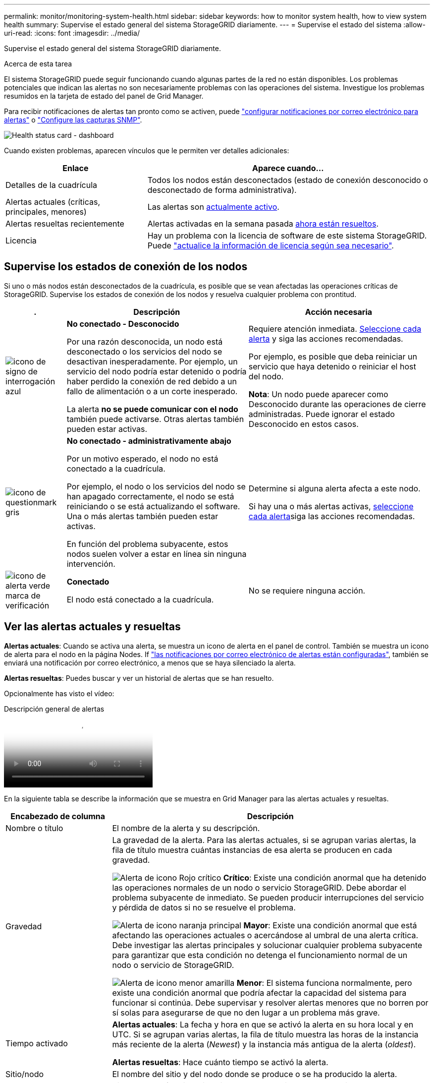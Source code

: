 ---
permalink: monitor/monitoring-system-health.html 
sidebar: sidebar 
keywords: how to monitor system health, how to view system health 
summary: Supervise el estado general del sistema StorageGRID diariamente. 
---
= Supervise el estado del sistema
:allow-uri-read: 
:icons: font
:imagesdir: ../media/


[role="lead"]
Supervise el estado general del sistema StorageGRID diariamente.

.Acerca de esta tarea
El sistema StorageGRID puede seguir funcionando cuando algunas partes de la red no están disponibles. Los problemas potenciales que indican las alertas no son necesariamente problemas con las operaciones del sistema. Investigue los problemas resumidos en la tarjeta de estado del panel de Grid Manager.

Para recibir notificaciones de alertas tan pronto como se activen, puede https://docs.netapp.com/us-en/storagegrid-appliances/installconfig/setting-up-email-notifications-for-alerts.html["configurar notificaciones por correo electrónico para alertas"^] o link:using-snmp-monitoring.html["Configure las capturas SNMP"].

image::../media/health_status_card.png[Health status card - dashboard]

Cuando existen problemas, aparecen vínculos que le permiten ver detalles adicionales:

[cols="1a,2a"]
|===
| Enlace | Aparece cuando... 


 a| 
Detalles de la cuadrícula
 a| 
Todos los nodos están desconectados (estado de conexión desconocido o desconectado de forma administrativa).



 a| 
Alertas actuales (críticas, principales, menores)
 a| 
Las alertas son <<Ver las alertas actuales y resueltas,actualmente activo>>.



 a| 
Alertas resueltas recientemente
 a| 
Alertas activadas en la semana pasada <<Ver las alertas actuales y resueltas,ahora están resueltos>>.



 a| 
Licencia
 a| 
Hay un problema con la licencia de software de este sistema StorageGRID. Puede link:../admin/updating-storagegrid-license-information.html["actualice la información de licencia según sea necesario"].

|===


== Supervise los estados de conexión de los nodos

Si uno o más nodos están desconectados de la cuadrícula, es posible que se vean afectadas las operaciones críticas de StorageGRID. Supervise los estados de conexión de los nodos y resuelva cualquier problema con prontitud.

[cols="1a,3a,3a"]
|===
| . | Descripción | Acción necesaria 


 a| 
image:../media/icon_alarm_blue_unknown.png["icono de signo de interrogación azul"]
 a| 
*No conectado - Desconocido*

Por una razón desconocida, un nodo está desconectado o los servicios del nodo se desactivan inesperadamente. Por ejemplo, un servicio del nodo podría estar detenido o podría haber perdido la conexión de red debido a un fallo de alimentación o a un corte inesperado.

La alerta *no se puede comunicar con el nodo* también puede activarse. Otras alertas también pueden estar activas.
 a| 
Requiere atención inmediata. <<Ver las alertas actuales y resueltas,Seleccione cada alerta>> y siga las acciones recomendadas.

Por ejemplo, es posible que deba reiniciar un servicio que haya detenido o reiniciar el host del nodo.

*Nota*: Un nodo puede aparecer como Desconocido durante las operaciones de cierre administradas. Puede ignorar el estado Desconocido en estos casos.



 a| 
image:../media/icon_alarm_gray_administratively_down.png["icono de questionmark gris"]
 a| 
*No conectado - administrativamente abajo*

Por un motivo esperado, el nodo no está conectado a la cuadrícula.

Por ejemplo, el nodo o los servicios del nodo se han apagado correctamente, el nodo se está reiniciando o se está actualizando el software. Una o más alertas también pueden estar activas.

En función del problema subyacente, estos nodos suelen volver a estar en línea sin ninguna intervención.
 a| 
Determine si alguna alerta afecta a este nodo.

Si hay una o más alertas activas, <<Ver las alertas actuales y resueltas,seleccione cada alerta>>siga las acciones recomendadas.



 a| 
image:../media/icon_alert_green_checkmark.png["icono de alerta verde marca de verificación"]
 a| 
*Conectado*

El nodo está conectado a la cuadrícula.
 a| 
No se requiere ninguna acción.

|===


== Ver las alertas actuales y resueltas

*Alertas actuales*: Cuando se activa una alerta, se muestra un icono de alerta en el panel de control. También se muestra un icono de alerta para el nodo en la página Nodes. If link:email-alert-notifications.html["las notificaciones por correo electrónico de alertas están configuradas"], también se enviará una notificación por correo electrónico, a menos que se haya silenciado la alerta.

*Alertas resueltas*: Puedes buscar y ver un historial de alertas que se han resuelto.

Opcionalmente has visto el vídeo:

.Descripción general de alertas
video::2eea81c5-8323-417f-b0a0-b1ff008506c1[panopto]
En la siguiente tabla se describe la información que se muestra en Grid Manager para las alertas actuales y resueltas.

[cols="1a,3a"]
|===
| Encabezado de columna | Descripción 


 a| 
Nombre o título
 a| 
El nombre de la alerta y su descripción.



 a| 
Gravedad
 a| 
La gravedad de la alerta. Para las alertas actuales, si se agrupan varias alertas, la fila de título muestra cuántas instancias de esa alerta se producen en cada gravedad.

image:../media/icon_alert_red_critical.png["Alerta de icono Rojo crítico"] *Crítico*: Existe una condición anormal que ha detenido las operaciones normales de un nodo o servicio StorageGRID. Debe abordar el problema subyacente de inmediato. Se pueden producir interrupciones del servicio y pérdida de datos si no se resuelve el problema.

image:../media/icon_alert_orange_major.png["Alerta de icono naranja principal"] *Mayor*: Existe una condición anormal que está afectando las operaciones actuales o acercándose al umbral de una alerta crítica. Debe investigar las alertas principales y solucionar cualquier problema subyacente para garantizar que esta condición no detenga el funcionamiento normal de un nodo o servicio de StorageGRID.

image:../media/icon_alert_yellow_minor.png["Alerta de icono menor amarilla"] *Menor*: El sistema funciona normalmente, pero existe una condición anormal que podría afectar la capacidad del sistema para funcionar si continúa. Debe supervisar y resolver alertas menores que no borren por sí solas para asegurarse de que no den lugar a un problema más grave.



 a| 
Tiempo activado
 a| 
*Alertas actuales*: La fecha y hora en que se activó la alerta en su hora local y en UTC. Si se agrupan varias alertas, la fila de título muestra las horas de la instancia más reciente de la alerta (_Newest_) y la instancia más antigua de la alerta (_oldest_).

*Alertas resueltas*: Hace cuánto tiempo se activó la alerta.



 a| 
Sitio/nodo
 a| 
El nombre del sitio y del nodo donde se produce o se ha producido la alerta.



 a| 
Estado
 a| 
Si la alerta está activa, silenciada o resuelta. Si se agrupan varias alertas y se selecciona *todas las alertas* en la lista desplegable, la fila de título muestra cuántas instancias de esa alerta están activas y cuántas instancias se han silenciado.



 a| 
Tiempo de resolución (solo alertas resueltas)
 a| 
Hace cuánto tiempo se resolvió la alerta.



 a| 
Valores actuales o _valores de datos_
 a| 
El valor de la métrica que provocó el activación de la alerta. En el caso de algunas alertas, se muestran valores adicionales que le ayudarán a comprender e investigar la alerta. Por ejemplo, los valores mostrados para una alerta *almacenamiento de datos de objeto bajo* incluyen el porcentaje de espacio en disco utilizado, la cantidad total de espacio en disco y la cantidad de espacio en disco utilizado.

*Nota:* Si se agrupan varias alertas actuales, los valores actuales no se muestran en la fila de título.



 a| 
Valores disparados (solo alertas resueltas)
 a| 
El valor de la métrica que provocó el activación de la alerta. En el caso de algunas alertas, se muestran valores adicionales que le ayudarán a comprender e investigar la alerta. Por ejemplo, los valores mostrados para una alerta *almacenamiento de datos de objeto bajo* incluyen el porcentaje de espacio en disco utilizado, la cantidad total de espacio en disco y la cantidad de espacio en disco utilizado.

|===
.Pasos
. Seleccione el enlace *Alertas actuales* o *Alertas resueltas* para ver una lista de alertas en esas categorías. También puede ver los detalles de una alerta seleccionando *NODOS* > *_NODO_* > *Descripción general* y, a continuación, seleccionando la alerta en la tabla Alertas.
+
De manera predeterminada, las alertas actuales se muestran del siguiente modo:

+
** Primero se muestran las alertas activadas más recientemente.
** Se muestran varias alertas del mismo tipo como un grupo.
** No se muestran las alertas silenciadas.
** Para una alerta específica de un nodo específico, si los umbrales se alcanzan para más de una gravedad, solo se muestra la alerta más grave. Es decir, si se alcanzan los umbrales de alerta para las gravedades leve, grave y crítica, solo se muestra la alerta crítica.
+
La página de alertas actuales se actualiza cada dos minutos.



. Para expandir grupos de alertas, seleccione el signo de intercalación hacia abajo image:../media/icon_alert_caret_down.png["icono de signo de intercalación abajo"]. Para reducir alertas individuales de un grupo, seleccione el signo de intercalación ascendente image:../media/icon_alert_caret_up.png["Icono de signo de intercalación arriba"]o seleccione el nombre del grupo.
. Para mostrar alertas individuales en lugar de grupos de alertas, desactive la casilla de verificación *Alertas de grupo*.
. Para ordenar las alertas actuales o los grupos de alertas, seleccione las flechas arriba/abajo image:../media/icon_alert_sort_column.png["Icono de flechas de ordenación"]en cada encabezado de columna.
+
** Cuando se selecciona *Alertas de grupo*, se ordenan tanto los grupos de alertas como las alertas individuales de cada grupo. Por ejemplo, es posible que desee ordenar las alertas de un grupo por *tiempo activado* para encontrar la instancia más reciente de una alerta específica.
** Cuando se borra *Alertas de grupo*, se ordena toda la lista de alertas. Por ejemplo, es posible que desee ordenar todas las alertas por *nodo/Sitio* para ver todas las alertas que afectan a un nodo específico.


. Para filtrar las alertas actuales por estado (*Todas las alertas*, *Activa* o *Silenciada*, usa el menú desplegable en la parte superior de la tabla.
+
Consulte link:silencing-alert-notifications.html["Silenciar notificaciones de alerta"].

. Para ordenar alertas resueltas:
+
** Seleccione un período de tiempo en el menú desplegable *When Trigger*.
** Seleccione una o más gravedades en el menú desplegable *Gravedad*.
** Seleccione una o más reglas de alerta predeterminadas o personalizadas en el menú desplegable *Regla de alerta* para filtrar las alertas resueltas relacionadas con una regla de alerta específica.
** Seleccione uno o más nodos en el menú desplegable *Node* para filtrar las alertas resueltas relacionadas con un nodo específico.


. Para ver los detalles de una alerta específica, seleccione la alerta. Un cuadro de diálogo proporciona detalles y acciones recomendadas para la alerta seleccionada.
. (Opcional) Para una alerta específica, seleccione Silenciar esta alerta para silenciar la regla de alerta que provocó la activación de esta alerta.
+
Debe tener el link:../admin/admin-group-permissions.html["Gestionar alertas o permisos de acceso raíz"] para silenciar una regla de alerta.

+

CAUTION: Tenga cuidado al decidir silenciar una regla de alerta. Si se silencia una regla de alerta, es posible que no detecte un problema subyacente hasta que impida que se complete una operación crítica.

. Para ver las condiciones actuales de la regla de alerta:
+
.. En los detalles de la alerta, selecciona *Ver condiciones*.
+
Aparece una ventana emergente que muestra la expresión Prometheus de cada gravedad definida.

.. Para cerrar la ventana emergente, haga clic en cualquier lugar fuera de la ventana emergente.


. Opcionalmente, seleccione *Editar regla* para editar la regla de alerta que provocó que se activara esta alerta.
+
Debe tener el link:../admin/admin-group-permissions.html["Gestionar alertas o permisos de acceso raíz"] para editar una regla de alerta.

+

CAUTION: Tenga cuidado al decidir editar una regla de alerta. Si cambia los valores de activación, es posible que no detecte un problema subyacente hasta que no se complete una operación crucial.

. Para cerrar los detalles de la alerta, selecciona *Cerrar*.


